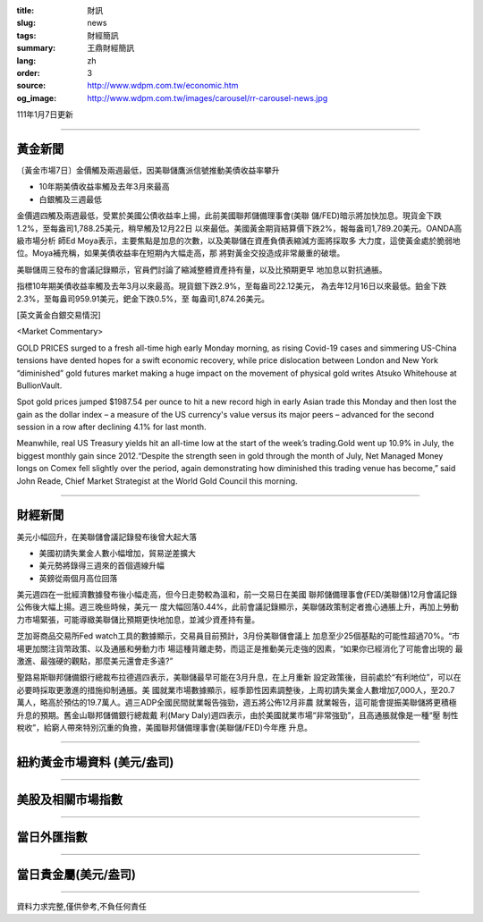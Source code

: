 :title: 財訊
:slug: news
:tags: 財經簡訊
:summary: 王鼎財經簡訊
:lang: zh
:order: 3
:source: http://www.wdpm.com.tw/economic.htm
:og_image: http://www.wdpm.com.tw/images/carousel/rr-carousel-news.jpg

111年1月7日更新

----

黃金新聞
++++++++

〔黃金市場7日〕金價觸及兩週最低，因美聯儲鷹派信號推動美債收益率攀升

* 10年期美債收益率觸及去年3月來最高
* 白銀觸及三週最低

金價週四觸及兩週最低，受累於美國公債收益率上揚，此前美國聯邦儲備理事會(美聯
儲/FED)暗示將加快加息。現貨金下跌1.2%，至每盎司1,788.25美元，稍早觸及12月22日
以來最低。美國黃金期貨結算價下跌2%，報每盎司1,789.20美元。OANDA高級市場分析
師Ed Moya表示，主要焦點是加息的次數，以及美聯儲在資產負債表縮減方面將採取多
大力度，這使黃金處於脆弱地位。Moya補充稱，如果美債收益率在短期內大幅走高，那
將對黃金交投造成非常嚴重的破壞。

美聯儲周三發布的會議記錄顯示，官員們討論了縮減整體資產持有量，以及比預期更早
地加息以對抗通脹。

指標10年期美債收益率觸及去年3月以來最高。現貨銀下跌2.9%，至每盎司22.12美元，
為去年12月16日以來最低。鉑金下跌2.3%，至每盎司959.91美元，鈀金下跌0.5%，至
每盎司1,874.26美元。







[英文黃金白銀交易情況]

<Market Commentary>

GOLD PRICES surged to a fresh all-time high early Monday morning, as 
rising Covid-19 cases and simmering US-China tensions have dented hopes 
for a swift economic recovery, while price dislocation between London and 
New York “diminished” gold futures market making a huge impact on the 
movement of physical gold writes Atsuko Whitehouse at BullionVault.
 
Spot gold prices jumped $1987.54 per ounce to hit a new record high in 
early Asian trade this Monday and then lost the gain as the dollar 
index – a measure of the US currency's value versus its major 
peers – advanced for the second session in a row after declining 4.1% 
for last month.
 
Meanwhile, real US Treasury yields hit an all-time low at the start of 
the week’s trading.Gold went up 10.9% in July, the biggest monthly gain 
since 2012.“Despite the strength seen in gold through the month of July, 
Net Managed Money longs on Comex fell slightly over the period, again 
demonstrating how diminished this trading venue has become,” said John 
Reade, Chief Market Strategist at the World Gold Council this morning.

----

財經新聞
++++++++
美元小幅回升，在美聯儲會議記錄發布後曾大起大落

* 美國初請失業金人數小幅增加，貿易逆差擴大
* 美元勢將錄得三週來的首個週線升幅
* 英鎊從兩個月高位回落

美元週四在一批經濟數據發布後小幅走高，但今日走勢較為溫和，前一交易日在美國
聯邦儲備理事會(FED/美聯儲)12月會議記錄公佈後大幅上揚。週三晚些時候，美元一
度大幅回落0.44%，此前會議記錄顯示，美聯儲政策制定者擔心通脹上升，再加上勞動
力市場緊張，可能導緻美聯儲比預期更快地加息，並減少資產持有量。

芝加哥商品交易所Fed watch工具的數據顯示，交易員目前預計，3月份美聯儲會議上
加息至少25個基點的可能性超過70%。“市場更加關注貨幣政策、以及通脹和勞動力市
場這種背離走勢，而這正是推動美元走強的因素，“如果你已經消化了可能會出現的
最激進、最強硬的觀點，那麼美元還會走多遠?”

聖路易斯聯邦儲備銀行總裁布拉德週四表示，美聯儲最早可能在3月升息，在上月重新
設定政策後，目前處於“有利地位”，可以在必要時採取更激進的措施抑制通脹。美
國就業市場數據顯示，經季節性因素調整後，上周初請失業金人數增加7,000人，至20.7
萬人，略高於預估的19.7萬人。週三ADP全國民間就業報告強勁，週五將公佈12月非農
就業報告，這可能會提振美聯儲將更積極升息的預期。舊金山聯邦儲備銀行總裁戴
利(Mary Daly)週四表示，由於美國就業市場“非常強勁”，且高通脹就像是一種“壓
制性稅收”，給窮人帶來特別沉重的負擔，美國聯邦儲備理事會(美聯儲/FED)今年應
升息。





            


----

紐約黃金市場資料 (美元/盎司)
++++++++++++++++++++++++++++

.. raw:: html

  <A HREF="http://www.kitco.com/connecting.html">
  <IMG SRC="http://www.kitconet.com/images/quotes_4b2.gif" BORDER="0" ALT="[Most Recent Quotes from www.kitco.com]">
  </A>

----

美股及相關市場指數
++++++++++++++++++

.. raw:: html

  <!-- TradingView Widget BEGIN -->
  <div class="tradingview-widget-container">
    <div class="tradingview-widget-container__widget"></div>
    <div class="tradingview-widget-copyright"><a href="https://tw.tradingview.com/markets/indices/" rel="noopener" target="_blank"><span class="blue-text">指數行情</span></a>由TradingView提供</div>
    <script type="text/javascript" src="https://s3.tradingview.com/external-embedding/embed-widget-market-quotes.js" async>
    {
    "title": "指數",
    "width": 770,
    "height": 450,
    "locale": "zh_TW",
    "symbolsGroups": [
      {
        "name": "美國和加拿大",
        "symbols": [
          {
            "name": "FOREXCOM:SPXUSD",
            "displayName": "標準普爾500"
          },
          {
            "name": "FOREXCOM:NSXUSD",
            "displayName": "納斯達克100指數"
          },
          {
            "name": "CME_MINI:ES1!",
            "displayName": "E-迷你 標普指數期貨"
          },
          {
            "name": "INDEX:DXY",
            "displayName": "美元指數"
          },
          {
            "name": "FOREXCOM:DJI",
            "displayName": "道瓊斯 30"
          }
        ]
      },
      {
        "name": "歐洲",
        "symbols": [
          {
            "name": "INDEX:SX5E",
            "displayName": "歐元藍籌50"
          },
          {
            "name": "FOREXCOM:UKXGBP",
            "displayName": "富時100"
          },
          {
            "name": "INDEX:DEU30",
            "displayName": "德國DAX指數"
          },
          {
            "name": "INDEX:CAC40",
            "displayName": "法國 CAC 40 指數"
          },
          {
            "name": "INDEX:SMI"
          }
        ]
      },
      {
        "name": "亞太",
        "symbols": [
          {
            "name": "INDEX:NKY",
            "displayName": "日經225"
          },
          {
            "name": "INDEX:HSI",
            "displayName": "恆生"
          },
          {
            "name": "BSE:SENSEX",
            "displayName": "印度孟買指數"
          },
          {
            "name": "BSE:BSE500"
          },
          {
            "name": "INDEX:KSIC",
            "displayName": "韓國Kospi綜合指數"
          }
        ]
      }
    ],
    "colorTheme": "light"
  }
    </script>
  </div>
  <!-- TradingView Widget END -->

----

當日外匯指數
++++++++++++

.. raw:: html

  <!-- TradingView Widget BEGIN -->
  <div class="tradingview-widget-container">
    <div class="tradingview-widget-container__widget"></div>
    <div class="tradingview-widget-copyright"><a href="https://tw.tradingview.com/markets/currencies/forex-cross-rates/" rel="noopener" target="_blank"><span class="blue-text">外匯匯率</span></a>由TradingView提供</div>
    <script type="text/javascript" src="https://s3.tradingview.com/external-embedding/embed-widget-forex-cross-rates.js" async>
    {
    "width": "100%",
    "height": "100%",
    "currencies": [
      "EUR",
      "USD",
      "JPY",
      "GBP",
      "CNY",
      "TWD"
    ],
    "isTransparent": false,
    "colorTheme": "light",
    "locale": "zh_TW"
  }
    </script>
  </div>
  <!-- TradingView Widget END -->

----

當日貴金屬(美元/盎司)
+++++++++++++++++++++

.. raw:: html 

  <A HREF="http://www.kitco.com/connecting.html">
  <IMG SRC="http://www.kitconet.com/images/quotes_7a.gif" BORDER="0" ALT="[Most Recent Quotes from www.kitco.com]">
  </A>

----

資料力求完整,僅供參考,不負任何責任
